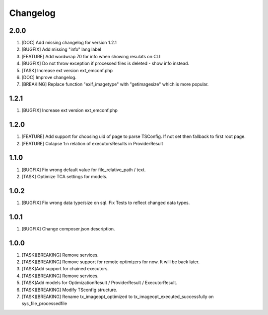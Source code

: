 
Changelog
---------

2.0.0
~~~~~

1) [DOC] Add missing changelog for version 1.2.1
2) [BUGFIX] Add missing "info" lang label
3) [FEATURE] Add wordwrap 70 for info when showing resulats on CLI
4) [BUGFIX] Do not throw exception if processed files is deleted - show info instead.
5) [TASK] Increase ext version ext_emconf.php
6) [DOC] Improve changelog.
7) [BREAKING] Replace function "exif_imagetype" with "getimagesize" which is more popular.

1.2.1
~~~~~

1) [BUGFIX] Increase ext version ext_emconf.php

1.2.0
~~~~~

1) [FEATURE] Add support for choosing uid of page to parse TSConfig. If not set then fallback to first root page.
2) [FEATURE] Colapse 1:n relation of executorsResults in ProviderResult

1.1.0
~~~~~

1) [BUGFIX] Fix wrong default value for file_relative_path / text.
2) [TASK] Optimize TCA settings for models.

1.0.2
~~~~~

1) [BUGFIX] Fix wrong data type/size on sql. Fix Tests to reflect changed data types.

1.0.1
~~~~~

1) [BUGFIX] Change composer.json description.

1.0.0
~~~~~

1) [TASK][BREAKING] Remove services.
2) [TASK][BREAKING] Remove support for remote optimizers for now. It will be back later.
3) [TASK]Add support for chained executors.
4) [TASK][BREAKING] Remove services.
5) [TASK]Add models for OptimizationResult / ProviderResult / ExecutorResult.
6) [TASK][BREAKING] Modify TSconfig structure.
7) [TASK][BREAKING] Rename tx_imageopt_optimized to tx_imageopt_executed_successfully on sys_file_processedfile